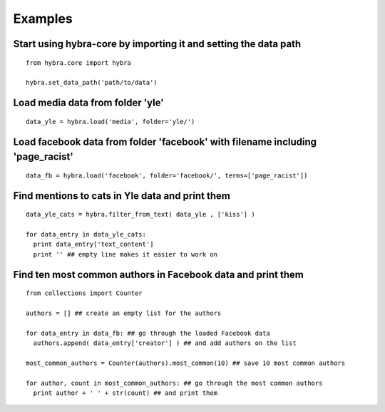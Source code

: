 Examples
=========

Start using hybra-core by importing it and setting the data path
****************************************************************
::

  from hybra.core import hybra

  hybra.set_data_path('path/to/data')


Load media data from folder 'yle'
*********************************
::

  data_yle = hybra.load('media', folder='yle/')


Load facebook data from folder 'facebook' with filename including 'page_racist'
*******************************************************************************
::

  data_fb = hybra.load('facebook', folder='facebook/', terms=['page_racist'])


Find mentions to cats in Yle data and print them
************************************************
::

  data_yle_cats = hybra.filter_from_text( data_yle , ['kiss'] )

  for data_entry in data_yle_cats:
    print data_entry['text_content']
    print '' ## empty line makes it easier to work on


Find ten most common authors in Facebook data and print them
************************************************************
::

  from collections import Counter

  authors = [] ## create an empty list for the authors

  for data_entry in data_fb: ## go through the loaded Facebook data
    authors.append( data_entry['creator'] ) ## and add authors on the list

  most_common_authors = Counter(authors).most_common(10) ## save 10 most common authors

  for author, count in most_common_authors: ## go through the most common authors
    print author + ' ' + str(count) ## and print them
